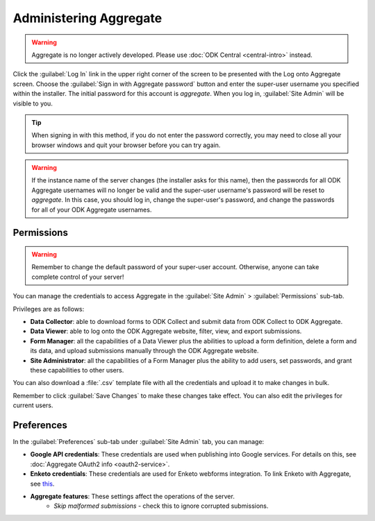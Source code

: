 Administering Aggregate
===========================

.. warning::
  Aggregate is no longer actively developed. Please use :doc:`ODK Central <central-intro>` instead.

Click the :guilabel:`Log In` link in the upper right corner of the screen to be presented with the Log onto Aggregate screen. Choose the :guilabel:`Sign in with Aggregate password` button and enter the super-user username you specified within the installer. The initial password for this account is `aggregate`. When you log in, :guilabel:`Site Admin` will be visible to you.

.. tip::

  When signing in with this method, if you do not enter the password correctly, you may need to close all your browser windows and quit your browser before you can try again.

.. warning::

  If the instance name of the server changes (the installer asks for this name), then the passwords for all ODK Aggregate usernames will no longer be valid and the super-user username's password will be reset to *aggregate*. In this case, you should log in, change the super-user's password, and change the passwords for all of your ODK Aggregate usernames.

.. _aggregate-permissions:

Permissions
~~~~~~~~~~~~~

.. warning::
   Remember to change the default password of your super-user account. Otherwise, anyone can take complete control of your server!

You can manage the credentials to access Aggregate in the :guilabel:`Site Admin` > :guilabel:`Permissions` sub-tab.

Privileges are as follows:

- **Data Collector**: able to download forms to ODK Collect and submit data from ODK Collect to ODK Aggregate.
- **Data Viewer**: able to log onto the ODK Aggregate website, filter, view, and export submissions.
- **Form Manager**: all the capabilities of a Data Viewer plus the abilities to upload a form definition, delete a form and its data, and upload submissions manually through the ODK Aggregate website.
- **Site Administrator**: all the capabilities of a Form Manager plus the ability to add users, set passwords, and grant these capabilities to other users.

You can also download a :file:`.csv` template file with all the credentials and upload it to make changes in bulk.

Remember to click :guilabel:`Save Changes` to make these changes take effect. You can also edit the privileges for current users.

.. _preference-tab:

Preferences
~~~~~~~~~~~~

In the :guilabel:`Preferences` sub-tab under :guilabel:`Site Admin` tab, you can manage:

- **Google API credentials**: These credentials are used when publishing into Google services. For details on this, see :doc:`Aggregate OAuth2 info <oauth2-service>`.
- **Enketo credentials**: These credentials are used for Enketo webforms integration. To link Enketo with Aggregate, see `this <https://accounts.enketo.org/support/aggregate/>`_.
- **Aggregate features**: These settings affect the operations of the server.
   - *Skip malformed submissions* - check this to ignore corrupted submissions.
